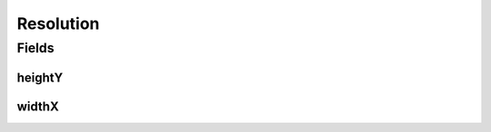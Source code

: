 .. java:import:: javax.validation.constraints NotNull

.. java:import:: org.javers.core.metamodel.annotation ValueObject

.. java:import:: lombok AllArgsConstructor

.. java:import:: lombok Builder

.. java:import:: lombok Data

.. java:import:: lombok NoArgsConstructor

Resolution
==========

.. java:package:: eu.dzhw.fdz.metadatamanagement.common.domain
   :noindex:

.. java:type:: @NoArgsConstructor @Data @AllArgsConstructor @Builder @ValueObject public class Resolution

   Representation of the resolution of images.

   :author: Daniel Katzberg

Fields
------
heightY
^^^^^^^

.. java:field:: @NotNull private Integer heightY
   :outertype: Resolution

   The height in pixel.

widthX
^^^^^^

.. java:field:: @NotNull private Integer widthX
   :outertype: Resolution

   The width in pixel.

